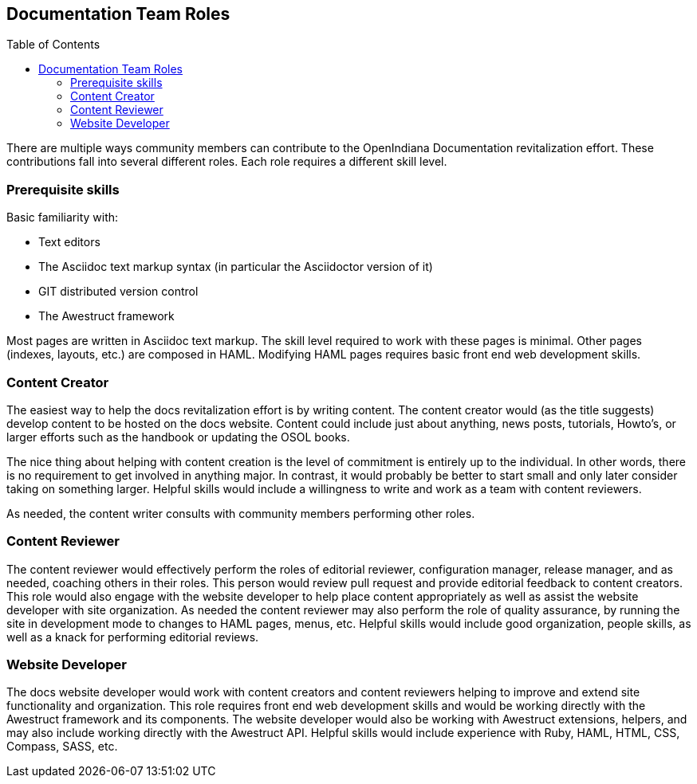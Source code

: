 // vim: set syntax=asciidoc:

// Start of document parameters

:toc: macro
:icons: font
:awestruct-layout: asciidoctor

// End of document parameters


== Documentation Team Roles


// Table of Contents Directive
toc::[levels=2]


There are multiple ways community members can contribute to the OpenIndiana Documentation revitalization effort.
These contributions fall into several different roles.
Each role requires a different skill level.

=== Prerequisite skills

Basic familiarity with:

* Text editors
* The Asciidoc text markup syntax (in particular the Asciidoctor version of it)
* GIT distributed version control
* The Awestruct framework

Most pages are written in Asciidoc text markup. 
The skill level required to work with these pages is minimal.
Other pages (indexes, layouts, etc.) are composed in HAML.
Modifying HAML pages requires basic front end web development skills.

=== Content Creator

The easiest way to help the docs revitalization effort is by writing content.
The content creator would (as the title suggests) develop content to be hosted on the docs website.
Content could include just about anything, news posts, tutorials, Howto's, or larger efforts such as the handbook or updating the OSOL books.

The nice thing about helping with content creation is the level of commitment is entirely up to the individual.
In other words, there is no requirement to get involved in anything major.
In contrast, it would probably be better to start small and only later consider taking on something larger.
Helpful skills would include a willingness to write and work as a team with content reviewers.

As needed, the content writer consults with community members performing other roles.

=== Content Reviewer

The content reviewer would effectively perform the roles of editorial reviewer, configuration manager, release manager, and as needed, coaching others in their roles.
This person would review pull request and provide editorial feedback to content creators.
This role would also engage with the website developer to help place content appropriately as well as assist the website developer with site organization.
As needed the content reviewer may also perform the role of quality assurance, by running the site in development mode to changes to HAML pages, menus, etc.
Helpful skills would include good organization, people skills, as well as a knack for performing editorial reviews.


=== Website Developer

The docs website developer would work with content creators and content reviewers helping to improve and extend site functionality and organization.
This role requires front end web development skills and would be working directly with the Awestruct framework and its components.
The website developer would also be working with Awestruct extensions, helpers, and  may also include working directly with the Awestruct API.
Helpful skills would include experience with Ruby, HAML, HTML, CSS, Compass, SASS, etc.



